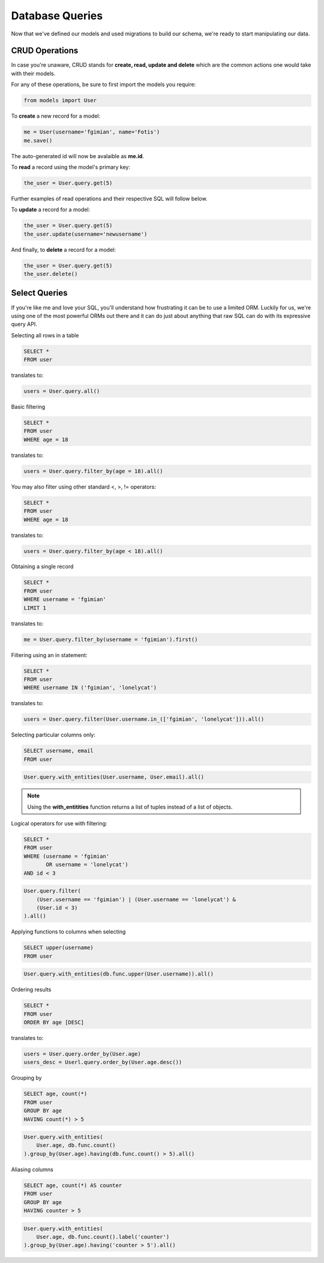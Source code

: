 .. _database_design:

Database Queries
================

Now that we've defined our models and used migrations to build our schema,
we're ready to start manipulating our data.

CRUD Operations
---------------

In case you're unaware, CRUD stands for **create, read, update and delete**
which are the common actions one would take with their models.

For any of these operations, be sure to first import the models you require:

.. code-block:: python

    from models import User

To **create** a new record for a model:

.. code-block:: python

    me = User(username='fgimian', name='Fotis')
    me.save()

The auto-generated id will now be avalaible as **me.id**.

To **read** a record using the model's primary key:

.. code-block:: python

    the_user = User.query.get(5)

Further examples of read operations and their respective SQL will follow below.

To **update** a record for a model:

.. code-block:: python

    the_user = User.query.get(5)
    the_user.update(username='newusername')

And finally, to **delete** a record for a model:

.. code-block:: python

    the_user = User.query.get(5)
    the_user.delete()

Select Queries
--------------

If you're like me and love your SQL, you'll understand how frustrating it
can be to use a limited ORM.  Luckily for us, we're using one of the most
powerful ORMs out there and it can do just about anything that raw SQL can do
with its expressive query API.

Selecting all rows in a table

.. code-block:: sql

    SELECT *
    FROM user

translates to:

.. code-block:: python

    users = User.query.all()

Basic filtering

.. code-block:: sql

    SELECT *
    FROM user
    WHERE age = 18

translates to:

.. code-block:: python

    users = User.query.filter_by(age = 18).all()

You may also filter using other standard <, >, != operators:

.. code-block:: sql

    SELECT *
    FROM user
    WHERE age = 18

translates to:

.. code-block:: python

    users = User.query.filter_by(age < 18).all()

Obtaining a single record

.. code-block:: sql

    SELECT *
    FROM user
    WHERE username = 'fgimian'
    LIMIT 1

translates to:

.. code-block:: python

    me = User.query.filter_by(username = 'fgimian').first()

Filtering using an in statement:

.. code-block:: sql

    SELECT *
    FROM user
    WHERE username IN ('fgimian', 'lonelycat')

translates to:

.. code-block:: python

    users = User.query.filter(User.username.in_(['fgimian', 'lonelycat'])).all()

Selecting particular columns only:

.. code-block:: sql

    SELECT username, email
    FROM user

.. code-block:: python

    User.query.with_entities(User.username, User.email).all()

.. note::

    Using the **with_entitities** function returns a list of tuples instead
    of a list of objects.

Logical operators for use with filtering:

.. code-block:: sql

    SELECT *
    FROM user
    WHERE (username = 'fgimian'
           OR username = 'lonelycat')
    AND id < 3

.. code-block:: python

    User.query.filter(
        (User.username == 'fgimian') | (User.username == 'lonelycat') &
        (User.id < 3)
    ).all()

Applying functions to columns when selecting

.. code-block:: sql

    SELECT upper(username)
    FROM user

.. code-block:: python

    User.query.with_entities(db.func.upper(User.username)).all()

Ordering results

.. code-block:: sql

    SELECT *
    FROM user
    ORDER BY age [DESC]

translates to:

.. code-block:: python

    users = User.query.order_by(User.age)
    users_desc = Userl.query.order_by(User.age.desc())

Grouping by

.. code-block:: sql

    SELECT age, count(*)
    FROM user
    GROUP BY age
    HAVING count(*) > 5

.. code-block:: python

    User.query.with_entities(
        User.age, db.func.count()
    ).group_by(User.age).having(db.func.count() > 5).all()

Aliasing columns

.. code-block:: sql

    SELECT age, count(*) AS counter
    FROM user
    GROUP BY age
    HAVING counter > 5

.. code-block:: python

    User.query.with_entities(
        User.age, db.func.count().label('counter')
    ).group_by(User.age).having('counter > 5').all()
